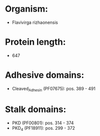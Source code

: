 * Organism:
- Flavivirga rizhaonensis
* Protein length:
- 647
* Adhesive domains:
- Cleaved_Adhesin (PF07675): pos. 389 - 491
* Stalk domains:
- PKD (PF00801): pos. 314 - 374
- PKD_4 (PF18911): pos. 299 - 372

